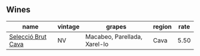 :PROPERTIES:
:ID:                     23649775-d1f5-46c2-9fb2-9a45bed52eca
:END:

** Wines
:PROPERTIES:
:ID:                     e84693ca-2198-405e-a372-b090f25666c6
:END:

#+attr_html: :class wines-table
|                                                            name | vintage |                       grapes | region | rate |
|-----------------------------------------------------------------+---------+------------------------------+--------+------|
| [[barberry:/wines/ad7ea416-1a45-4a6c-8255-114fb9ced2ab][Selecció Brut Cava]] |      NV | Macabeo, Parellada, Xarel-lo |   Cava | 5.50 |
